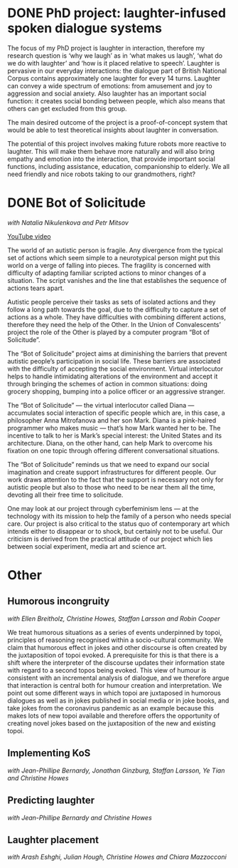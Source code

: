 #+ORGA_PUBLISH_KEYWORD: DONE
* DONE PhD project: laughter-infused spoken dialogue systems
The focus of my PhD project is laughter in interaction, therefore
my research question is ‘why we laugh’ as in ‘what makes us laugh’,
‘what do we do with laughter’ and ‘how is it placed relative to
speech’. Laughter is pervasive in our everyday interactions: the
dialogue part of British National Corpus contains approximately one
laughter for every 14 turns. Laughter can convey a wide spectrum of
emotions: from amusement and joy to aggression and social
anxiety. Also laughter has an important social function: it creates
social bonding between people, which also means that others can get
excluded from this group. 

The main desired outcome of the project is a proof-of-concept system
that would be able to test theoretical insights about laughter in
conversation.

The potential of this project involves making future robots more
reactive to laughter. This will make them behave more naturally and
will also bring empathy and emotion into the interaction, that provide
important social functions, including assistance, education,
companionship to elderly. We all need friendly and nice robots taking
to our grandmothers, right?


* DONE Bot of Solicitude
/with Natalia Nikulenkova and Petr Mitsov/

[[https://www.youtube.com/watch?v=6RN4B5Z88TQ][YouTube video]]

The world of an autistic person is fragile. Any divergence from the typical set of actions which seem simple to a neurotypical person might put this world on a verge of falling into pieces. The fragility is concerned with difficulty of adapting familiar scripted actions to minor changes of a situation. The script vanishes and the line that establishes the sequence of actions tears apart. 

Autistic people perceive their tasks as sets of isolated actions and they follow a long path towards the goal, due to the difficulty to capture a set of actions as a whole. They have difficulties with combining different actions, therefore they need the help of the Other. In the Union of Convalescents’ project the role of the Other is played by a computer program “Bot of Solicitude”.

The “Bot of Solicitude” project aims at diminishing the barriers that prevent autistic people’s participation in social life. These barriers are associated with the difficulty of accepting the social environment. Virtual interlocutor helps to handle intimidating alterations of the environment and accept it through bringing the schemes of action in common situations: doing grocery shopping, bumping into a police officer or an aggressive stranger. 

The “Bot of Solicitude” — the virtual interlocutor called Diana — accumulates social interaction of specific people which are, in this case, a philosopher Anna Mitrofanova and her son Mark. Diana is a pink-haired programmer who makes music — that’s how Mark wanted her to be. The incentive to talk to her is Mark’s special interest: the United States and its architecture. Diana, on the other hand, can help Mark to overcome his fixation on one topic through offering different conversational situations. 

The “Bot of Solicitude” reminds us that we need to expand our social imagination and create support infrastructures for different people. Our work draws attention to the fact that the support is necessary not only for autistic people but also to those who need to be near them all the time, devoting all their free time to solicitude. 

One may look at our project through cyberfeminism lens — at the technology with its mission to help the family of a person who needs special care. Our project is also critical to the status quo of contemporary art which intends either to disappear or to shock, but certainly not to be useful. Our criticism is derived from the practical attitude of our project which lies between social experiment, media art and science art.

* Other
** Humorous incongruity
/with Ellen Breitholz, Christine Howes, Staffan Larsson and Robin Cooper/

We treat humorous situations as a series of events
underpinned by topoi, principles of reasoning recognised within a
socio-cultural community. We claim that humorous effect in jokes and
other discourse is often created by the juxtaposition of topoi
evoked. A prerequisite for this is that there is a shift where the
interpreter of the discourse updates their information state with
regard to a second topos being evoked. This view of humour is
consistent with an incremental analysis of dialogue, and we therefore
argue that interaction is central both for humour creation and
interpretation. We point out some different ways in which topoi are
juxtaposed in humorous dialogues as well as in jokes published in
social media or in joke books, and take jokes from the coronavirus
pandemic as an example because this makes lots of new topoi available
and therefore offers the opportunity of creating novel jokes based on
the juxtaposition of the new and existing topoi. 

** Implementing KoS
/with Jean-Phillipe Bernardy, Jonathan Ginzburg, Staffan Larsson, Ye Tian and Christine Howes/
** Predicting laughter
/with Jean-Phillipe Bernardy and Christine Howes/
** Laughter placement
/with Arash Eshghi, Julian Hough, Christine Howes and Chiara Mazzocconi/
** 
